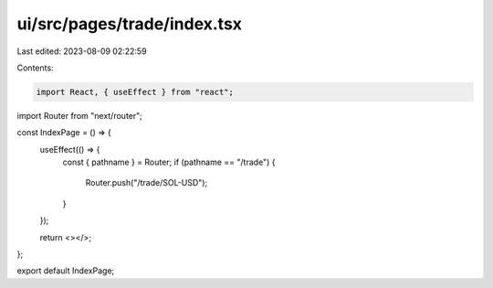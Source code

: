 ui/src/pages/trade/index.tsx
============================

Last edited: 2023-08-09 02:22:59

Contents:

.. code-block:: tsx

    import React, { useEffect } from "react";
import Router from "next/router";

const IndexPage = () => {
  useEffect(() => {
    const { pathname } = Router;
    if (pathname == "/trade") {
      Router.push("/trade/SOL-USD");
    }
  });

  return <></>;
};

export default IndexPage;


